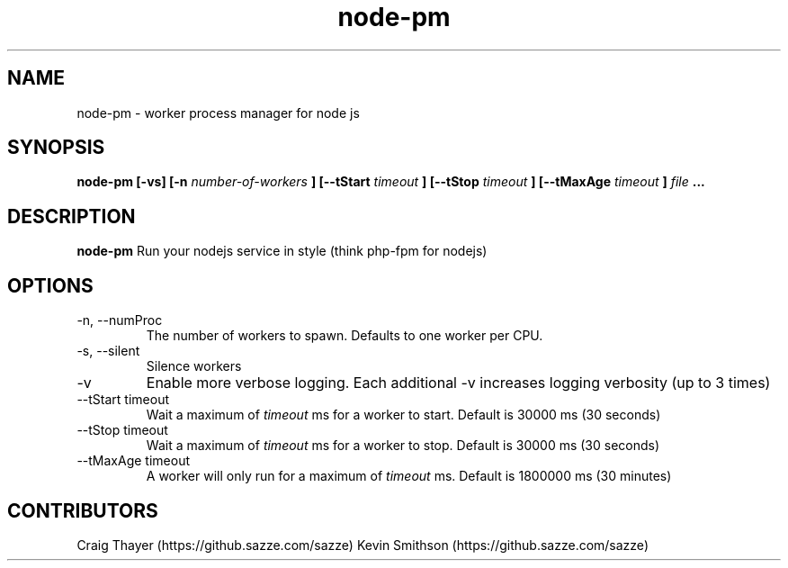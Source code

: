 .TH node-pm 1 "October 2013"
.SH NAME
node-pm \- worker process manager for node js
.SH SYNOPSIS
.B node-pm [-vs] [-n
.I number-of-workers
.B ] [--tStart
.I timeout
.B ] [--tStop
.I timeout
.B ] [--tMaxAge
.I timeout
.B ]
.I file
.B ...
.SH DESCRIPTION
.B node-pm
Run your nodejs service in style (think php-fpm for nodejs)
.SH OPTIONS
.IP "-n, --numProc"
The number of workers to spawn.  Defaults
to one worker per CPU.
.IP "-s, --silent"
Silence workers
.IP -v
Enable more verbose logging.  Each additional
-v increases logging verbosity (up to 3 times)
.IP "--tStart timeout"
Wait a maximum of
.I timeout
ms for a worker to start.
Default is 30000 ms (30 seconds)
.IP "--tStop timeout"
Wait a maximum of
.I timeout
ms for a worker to stop.
Default is 30000 ms (30 seconds)
.IP "--tMaxAge timeout"
A worker will only run for a maximum of
.I timeout
ms.
Default is 1800000 ms (30 minutes)
.SH CONTRIBUTORS
Craig Thayer (https://github.sazze.com/sazze)
Kevin Smithson (https://github.sazze.com/sazze)